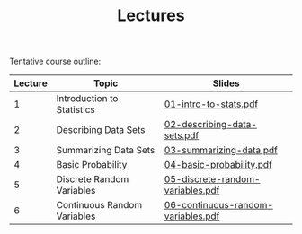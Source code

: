 #+TITLE: Lectures

Tentative course outline:

| Lecture | Topic                       | Slides                             |
|---------+-----------------------------+------------------------------------|
|       1 | Introduction to Statistics  | [[file:../slides/01-intro-to-stats.pdf][01-intro-to-stats.pdf]]              |
|       2 | Describing Data Sets        | [[file:../slides/02-describing-data-sets.pdf][02-describing-data-sets.pdf]]        |
|       3 | Summarizing Data Sets       | [[file:../slides/03-summarize-data.pdf][03-summarizing-data.pdf]]            |
|       4 | Basic Probability           | [[file:../slides/04-basic-probability.pdf][04-basic-probability.pdf]]           |
|       5 | Discrete Random Variables   | [[file:../slides/05-discrete-random-variables.pdf][05-discrete-random-variables.pdf]]   |
|       6 | Continuous Random Variables | [[file:../slides/06-continuous-random-variables.pdf][06-continuous-random-variables.pdf]] |
